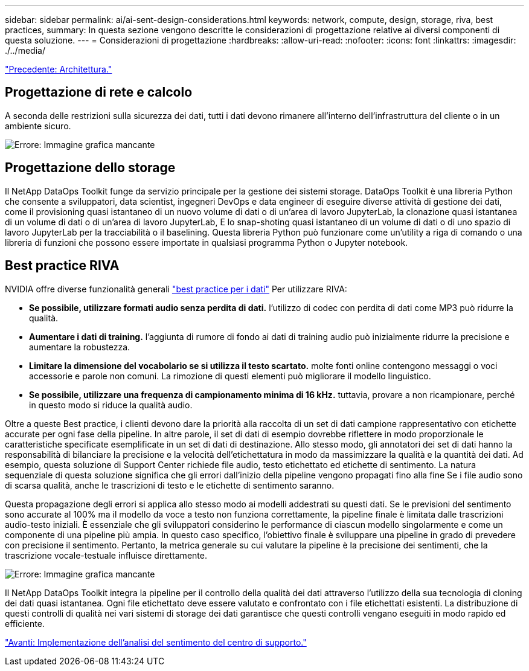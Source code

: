 ---
sidebar: sidebar 
permalink: ai/ai-sent-design-considerations.html 
keywords: network, compute, design, storage, riva, best practices, 
summary: In questa sezione vengono descritte le considerazioni di progettazione relative ai diversi componenti di questa soluzione. 
---
= Considerazioni di progettazione
:hardbreaks:
:allow-uri-read: 
:nofooter: 
:icons: font
:linkattrs: 
:imagesdir: ./../media/


link:ai-sent-architecture.html["Precedente: Architettura."]



== Progettazione di rete e calcolo

A seconda delle restrizioni sulla sicurezza dei dati, tutti i dati devono rimanere all'interno dell'infrastruttura del cliente o in un ambiente sicuro.

image:ai-sent-image9.png["Errore: Immagine grafica mancante"]



== Progettazione dello storage

Il NetApp DataOps Toolkit funge da servizio principale per la gestione dei sistemi storage. DataOps Toolkit è una libreria Python che consente a sviluppatori, data scientist, ingegneri DevOps e data engineer di eseguire diverse attività di gestione dei dati, come il provisioning quasi istantaneo di un nuovo volume di dati o di un'area di lavoro JupyterLab, la clonazione quasi istantanea di un volume di dati o di un'area di lavoro JupyterLab, E lo snap-shoting quasi istantaneo di un volume di dati o di uno spazio di lavoro JupyterLab per la tracciabilità o il baselining. Questa libreria Python può funzionare come un'utility a riga di comando o una libreria di funzioni che possono essere importate in qualsiasi programma Python o Jupyter notebook.



== Best practice RIVA

NVIDIA offre diverse funzionalità generali https://docs.nvidia.com/deeplearning/riva/user-guide/docs/best-practices.html["best practice per i dati"^] Per utilizzare RIVA:

* *Se possibile, utilizzare formati audio senza perdita di dati.* l'utilizzo di codec con perdita di dati come MP3 può ridurre la qualità.
* *Aumentare i dati di training.* l'aggiunta di rumore di fondo ai dati di training audio può inizialmente ridurre la precisione e aumentare la robustezza.
* *Limitare la dimensione del vocabolario se si utilizza il testo scartato.* molte fonti online contengono messaggi o voci accessorie e parole non comuni. La rimozione di questi elementi può migliorare il modello linguistico.
* *Se possibile, utilizzare una frequenza di campionamento minima di 16 kHz.* tuttavia, provare a non ricampionare, perché in questo modo si riduce la qualità audio.


Oltre a queste Best practice, i clienti devono dare la priorità alla raccolta di un set di dati campione rappresentativo con etichette accurate per ogni fase della pipeline. In altre parole, il set di dati di esempio dovrebbe riflettere in modo proporzionale le caratteristiche specificate esemplificate in un set di dati di destinazione. Allo stesso modo, gli annotatori dei set di dati hanno la responsabilità di bilanciare la precisione e la velocità dell'etichettatura in modo da massimizzare la qualità e la quantità dei dati. Ad esempio, questa soluzione di Support Center richiede file audio, testo etichettato ed etichette di sentimento. La natura sequenziale di questa soluzione significa che gli errori dall'inizio della pipeline vengono propagati fino alla fine Se i file audio sono di scarsa qualità, anche le trascrizioni di testo e le etichette di sentimento saranno.

Questa propagazione degli errori si applica allo stesso modo ai modelli addestrati su questi dati. Se le previsioni del sentimento sono accurate al 100% ma il modello da voce a testo non funziona correttamente, la pipeline finale è limitata dalle trascrizioni audio-testo iniziali. È essenziale che gli sviluppatori considerino le performance di ciascun modello singolarmente e come un componente di una pipeline più ampia. In questo caso specifico, l'obiettivo finale è sviluppare una pipeline in grado di prevedere con precisione il sentimento. Pertanto, la metrica generale su cui valutare la pipeline è la precisione dei sentimenti, che la trascrizione vocale-testuale influisce direttamente.

image:ai-sent-image10.png["Errore: Immagine grafica mancante"]

Il NetApp DataOps Toolkit integra la pipeline per il controllo della qualità dei dati attraverso l'utilizzo della sua tecnologia di cloning dei dati quasi istantanea. Ogni file etichettato deve essere valutato e confrontato con i file etichettati esistenti. La distribuzione di questi controlli di qualità nei vari sistemi di storage dei dati garantisce che questi controlli vengano eseguiti in modo rapido ed efficiente.

link:ai-sent-deploying-support-center-sentiment-analysis.html["Avanti: Implementazione dell'analisi del sentimento del centro di supporto."]
